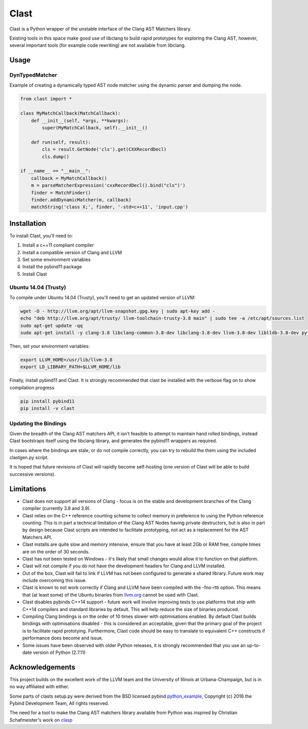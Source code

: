 =====
Clast
=====

Clast is a Python wrapper of the unstable interface of the Clang AST Matchers
library. 

Existing tools in this space make good use of libclang to build rapid
prototypes for exploring the Clang AST, however, several important tools
(for example code rewriting) are not available from libclang. 

|license| |build| 

Usage
=====

DynTypedMatcher
---------------

Example of creating a dynamically typed AST node matcher using the dynamic
parser and dumping the node.

.. code:: python

    from clast import *

    class MyMatchCallback(MatchCallback):
        def __init__(self, *args, **kwargs):
            super(MyMatchCallback, self).__init__()

        def run(self, result):
            cls = result.GetNode('cls').get(CXXRecordDecl)
            cls.dump()

    if __name__ == "__main__":
        callback = MyMatchCallback()
        m = parseMatcherExpression('cxxRecordDecl().bind("cls")')
        finder = MatchFinder()
        finder.addDynamicMatcher(m, callback)
        matchString('class X;', finder, '-std=c++11', 'input.cpp')

Installation
============

To install Clast, you'll need to:

1. Install a c++11 compliant compiler
2. Install a compatible version of Clang and LLVM 
3. Set some environment variables
4. Install the pybind11 package
5. Install Clast

Ubuntu 14.04 (Trusty)
---------------------

To compile under Ubuntu 14.04 (Trusty), you'll need to get an updated version of LLVM:

.. code:: console

    wget -O - http://llvm.org/apt/llvm-snapshot.gpg.key | sudo apt-key add -
    echo "deb http://llvm.org/apt/trusty/ llvm-toolchain-trusty-3.8 main" | sudo tee -a /etc/apt/sources.list
    sudo apt-get update -qq
    sudo apt-get install -y clang-3.8 libclang-common-3.8-dev libclang-3.8-dev llvm-3.8-dev liblldb-3.8-dev python-clang-3.8

Then, set your environment variables:

.. code:: console

    export LLVM_HOME=/usr/lib/llvm-3.8
    export LD_LIBRARY_PATH=$LLVM_HOME/lib

Finally, install pybind11 and Clast. It is strongly recommended that clast be
installed with the verbose flag on to show compilation progress

.. code:: console

    pip install pybind11
    pip install -v clast

Updating the Bindings
---------------------

Given the breadth of the Clang AST matchers API, it isn't feasible to attempt
to maintain hand rolled bindings, instead Clast bootstraps itself using the
libclang library, and generates the pybind11 wrappers as required.

In cases where the bindings are stale, or do not compile correctly, you can try
to rebuild the them using the included clastgen.py script.  

It is hoped that future revisions of Clast will rapidly become self-hosting
(one version of Clast will be able to build successive versions).


Limitations
===========

- Clast does not support all versions of Clang - focus is on the stable and development
  branches of the Clang compiler (currently 3.8 and 3.9).
- Clast relies on the C++ reference counting scheme to collect memory in
  preference to using the Python reference counting.  This is in part a
  technical limitation of the Clang AST Nodes having private destructors, but is also in
  part by design because Clast scripts are intended to facilitate prototyping, not act
  as a replacement for the AST Matchers API. 
- Clast installs are quite slow and memory intensive, ensure that you have at least 2Gb or RAM
  free, compile times are on the order of 30 seconds.
- Clast has not been tested on Windows - it's likely that small changes would allow it to function
  on that platform.
- Clast will not compile if you do not have the development headers for Clang and LLVM installed.
- Out of the box, Clast will fail to link if LLVM has not been configured to
  generate a shared library.  Future work may include overcoming this issue.
- Clast is known to not work correctly if Clang and LLVM have been compiled
  with the -fno-rtti option.  This means that (at least some) of the Ubuntu
  binaries from `llvm.org`_ cannot be used with Clast.
- Clast disables pybinds C++14 support - future work will involve improving tests to use platforms 
  that ship with C++14 compilers and standard libraries by default.  This will help reduce the 
  size of binaries produced.
- Compiling Clang bindings is on the order of 10 times slower with
  optimisations enabled.  By default Clast builds bindings with optimisations
  disabled - this is considered an acceptable, given that the primary goal of
  the project is to facilitate rapid prototying. Furthermore, Clast code should
  be easy to translate to equivalent C++ constructs if performance does become
  and issue.
- Some issues have been observed with older Python releases, it is strongly
  recommended that you use an up-to-date version of Python (2.7.11)

Acknowledgements
================

This project builds on the excellent work of the LLVM team and the University of
Illinois at Urbana-Champaign, but is in no way affiliated with either.

Some parts of clasts setup.py were derived from the BSD licensed pybind
`python_example`_, Copyright (c) 2016 the Pybind Development Team, All rights
reserved. 

The need for a tool to make the Clang AST matchers library available from
Python was inspired by Christian Schafmeister's work on `clasp`_

.. _pybind11: https://github.com/pybind/pybind11
.. _llvm.org: https://llvm.org
.. _clasp: https://github.com/drmeister/clasp
.. _python_example: https://github.com/pybind/python_example

.. |license| image:: https://img.shields.io/badge/license-MIT-blue.svg
   :target: https://raw.githubusercontent.com/andrewwalker/glud/master/LICENSE
   :alt: MIT License

.. |build| image:: https://travis-ci.org/AndrewWalker/clast.svg?branch=master
   :target: https://travis-ci.org/AndrewWalker/clast
   :alt: Continuous Integration


